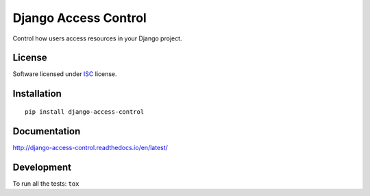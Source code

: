 =====================
Django Access Control
=====================

.. start-badges


|travis|
|codacy|
|version|
|wheel|
|pyup|
|gitter|


.. |travis| image:: https://travis-ci.org/Pawamoy/django-access-control.svg?branch=master
    :alt: Travis-CI Build Status
    :target: https://travis-ci.org/Pawamoy/django-access-control/

.. |codacy| image:: https://api.codacy.com/project/badge/Grade/8c5e685dcd2648e895e59a6b01e8cb17
    :target: https://www.codacy.com/app/Pawamoy/django-access-control/dashboard
    :alt: Codacy Code Quality Status

.. |pyup| image:: https://pyup.io/repos/github/Pawamoy/django-access-control/shield.svg
    :target: https://pyup.io/repos/github/Pawamoy/django-access-control/
    :alt: Updates

.. |gitter| image:: https://badges.gitter.im/Pawamoy/django-access-control.svg
    :alt: Join the chat at https://gitter.im/Pawamoy/django-access-control
    :target: https://gitter.im/Pawamoy/django-access-control?utm_source=badge&utm_medium=badge&utm_campaign=pr-badge&utm_content=badge

.. |version| image:: https://img.shields.io/pypi/v/django-access-control.svg?style=flat
    :alt: PyPI Package latest release
    :target: https://pypi.python.org/pypi/django-access-control/

.. |wheel| image:: https://img.shields.io/pypi/wheel/django-access-control.svg?style=flat
    :alt: PyPI Wheel
    :target: https://pypi.python.org/pypi/django-access-control/


.. end-badges

Control how users access resources in your Django project.

License
=======

Software licensed under `ISC`_ license.

.. _ISC: https://www.isc.org/downloads/software-support-policy/isc-license/

Installation
============

::

    pip install django-access-control

Documentation
=============

http://django-access-control.readthedocs.io/en/latest/


Development
===========

To run all the tests: ``tox``
